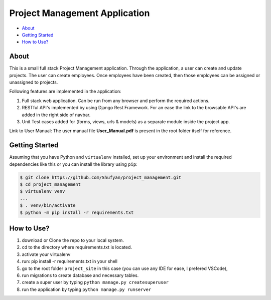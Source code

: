 ==============================
Project Management Application
==============================

* `About`_
* `Getting Started`_
* `How to Use?`_

About
-----
This is a small full stack Project Management application. Through the application, a user can create and update projects.  The user can create employees.  Once employees have been created, then those employees can be assigned or unassigned to projects.

Following features are implemented in the application:

1. Full stack web application. Can be run from any browser and perform the required actions.
2. RESTful API's implemented by using Django Rest Framework. For an ease the link to the browsable API's are added in the right side of navbar.
3. Unit Test cases added for (forms, views, urls & models) as a separate module inside the project app.

Link to User Manual: The user manual file **User_Manual.pdf** is present in the root folder itself for reference.

Getting Started
---------------
Assuming that you have Python and ``virtualenv`` installed, set up your environment and install the required dependencies like this or you can install the library using ``pip``:

.. code-block:: sh

    $ git clone https://github.com/Shufyan/project_management.git
    $ cd project_management
    $ virtualenv venv
    ...
    $ . venv/bin/activate
    $ python -m pip install -r requirements.txt

How to Use?
-----------
1. download or Clone the repo to your local system.
2. cd to the directory where requirements.txt is located.
3. activate your virtualenv
4. run: pip install -r requirements.txt in your shell
5. go to the root folder ``project_site`` in this case (you can use any IDE for ease, I prefered VSCode), 
6. run migrations to create database and necessary tables.
7. create a super user by typing ``python manage.py createsuperuser``
8. run the application by typing ``python manage.py runserver``